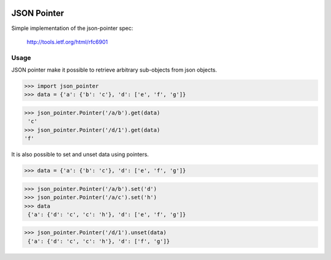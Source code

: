 .. image:: https://drone.io/bitbucket.org/eodolphi/json-pointer/status.png
   :target: https://drone.io/bitbucket.org/eodolphi/json-pointer/latest

JSON Pointer
=============

Simple implementation of the json-pointer spec:

 http://tools.ietf.org/html/rfc6901


Usage
------------

JSON pointer make it possible to retrieve arbitrary sub-objects from json objects.

>>> import json_pointer
>>> data = {'a': {'b': 'c'}, 'd': ['e', 'f', 'g']}

>>> json_pointer.Pointer('/a/b').get(data)
 'c'
>>> json_pointer.Pointer('/d/1').get(data)
'f'

It is also possible to set and unset data using pointers.

>>> data = {'a': {'b': 'c'}, 'd': ['e', 'f', 'g']}

>>> json_pointer.Pointer('/a/b').set('d')
>>> json_pointer.Pointer('/a/c').set('h')
>>> data
 {'a': {'d': 'c', 'c': 'h'}, 'd': ['e', 'f', 'g']}

>>> json_pointer.Pointer('/d/1').unset(data)
 {'a': {'d': 'c', 'c': 'h'}, 'd': ['f', 'g']}

